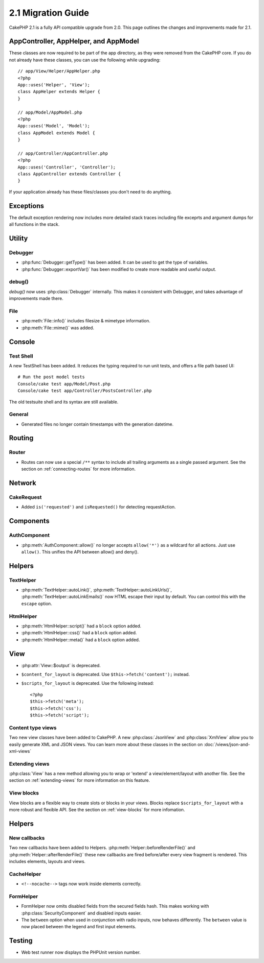 2.1 Migration Guide
###################

CakePHP 2.1 is a fully API compatible upgrade from 2.0.  This page outlines the
changes and improvements made for 2.1.

AppController, AppHelper, and AppModel
======================================

These classes are now required to be part of the app directory, as they were
removed from the CakePHP core.  If you do not already have these classes, you
can use the following while upgrading::

    // app/View/Helper/AppHelper.php
    <?php
    App::uses('Helper', 'View');
    class AppHelper extends Helper {
    }

    // app/Model/AppModel.php
    <?php
    App::uses('Model', 'Model');
    class AppModel extends Model {
    }

    // app/Controller/AppController.php
    <?php
    App::uses('Controller', 'Controller');
    class AppController extends Controller {
    }
    
If your application already has these files/classes you don't need to do
anything.

Exceptions
==========

The default exception rendering now includes more detailed stack traces
including file exceprts and argument dumps for all functions in the stack.


Utility
=======

Debugger
--------

- :php:func:`Debugger::getType()` has been added.  It can be used to get the type of
  variables.
- :php:func:`Debugger::exportVar()` has been modified to create more readable
  and useful output.

debug()
-------

`debug()` now uses :php:class:`Debugger` internally.  This makes it consistent
with Debugger, and takes advantage of improvements made there.


File
----

- :php:meth:`File::info()` includes filesize & mimetype information.
- :php:meth:`File::mime()` was added.

Console
=======

Test Shell
----------

A new TestShell has been added. It reduces the typing required to run unit
tests, and offers a file path based UI::

    # Run the post model tests
    Console/cake test app/Model/Post.php
    Console/cake test app/Controller/PostsController.php

The old testsuite shell and its syntax are still available.

General
-------

- Generated files no longer contain timestamps with the generation datetime.

Routing
=======

Router
------

- Routes can now use a special ``/**`` syntax to include all trailing arguments
  as a single passed argument. See the section on :ref:`connecting-routes` for
  more information.

Network
=======

CakeRequest
-----------

- Added ``is('requested')`` and ``isRequested()`` for detecting requestAction.

Components
==========

AuthComponent
-------------

- :php:meth:`AuthComponent::allow()` no longer accepts ``allow('*')`` as a wildcard
  for all actions.  Just use ``allow()``.  This unifies the API between allow()
  and deny().

Helpers
=======

TextHelper
----------

- :php:meth:`TextHelper::autoLink()`, :php:meth:`TextHelper::autoLinkUrls()`,
  :php:meth:`TextHelper::autoLinkEmails()` now HTML escape their input by
  default.  You can control this with the ``escape`` option.

HtmlHelper
----------

- :php:meth:`HtmlHelper::script()` had a ``block`` option added.
- :php:meth:`HtmlHelper::css()` had a ``block`` option added.
- :php:meth:`HtmlHelper::meta()` had a ``block`` option added.

View
====

- :php:attr:`View::$output` is deprecated.
- ``$content_for_layout`` is deprecated.  Use ``$this->fetch('content');``
  instead. 
- ``$scripts_for_layout`` is deprecated.  Use the following instead::

        <?php
        $this->fetch('meta');
        $this->fetch('css');
        $this->fetch('script');

Content type views
------------------

Two new view classes have been added to CakePHP.  A new :php:class:`JsonView`
and :php:class:`XmlView` allow you to easily generate XML and JSON views.  You
can learn more about these classes in the section on
:doc:`/views/json-and-xml-views`

Extending views
---------------

:php:class:`View` has a new method allowing you to wrap or 'extend' a
view/element/layout with another file.  See the section on
:ref:`extending-views` for more information on this feature.

View blocks
-----------

View blocks are a flexible way to create slots or blocks in your views.  Blocks
replace ``$scripts_for_layout`` with a more robust and flexible API.  See the
section on :ref:`view-blocks` for more infomation.


Helpers
=======

New callbacks
-------------

Two new callbacks have been added to Helpers.
:php:meth:`Helper::beforeRenderFile()` and :php:meth:`Helper::afterRenderFile()`
these new callbacks are fired before/after every view fragment is rendered.
This includes elements, layouts and views.

CacheHelper
-----------

- ``<!--nocache-->`` tags now work inside elements correctly.

FormHelper
----------

- FormHelper now omits disabled fields from the secured fields hash.  This makes
  working with :php:class:`SecurityComponent` and disabled inputs easier.
- The ``between`` option when used in conjunction with radio inputs, now behaves
  differently.  The ``between`` value is now placed between the legend and first
  input elements.

Testing
=======

- Web test runner now displays the PHPUnit version number.
